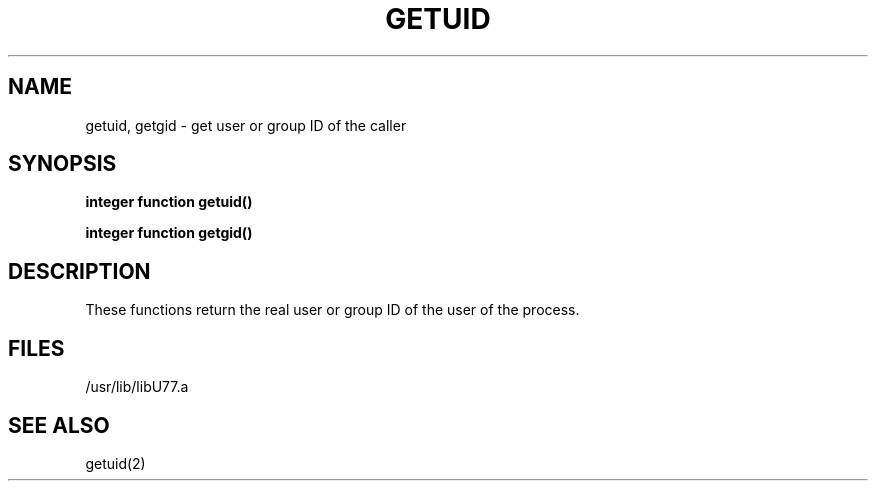 .\" Copyright (c) 1983, 1993
.\"	The Regents of the University of California.  All rights reserved.
.\"
.\" This module is believed to contain source code proprietary to AT&T.
.\" Use and redistribution is subject to the Berkeley Software License
.\" Agreement and your Software Agreement with AT&T (Western Electric).
.\"
.\"	@(#)getuid.3	8.1 (Berkeley) 6/5/93
.\"
.TH GETUID 3F "June 5, 1993"
.UC 5
.SH NAME
getuid, getgid \- get user or group ID of the caller
.SH SYNOPSIS
.B integer function getuid()
.sp 1
.B integer function getgid()
.SH DESCRIPTION
These functions return the real user or group ID of the user
of the process.
.SH FILES
.ie \nM /usr/ucb/lib/libU77.a
.el /usr/lib/libU77.a
.SH "SEE ALSO"
getuid(2)
